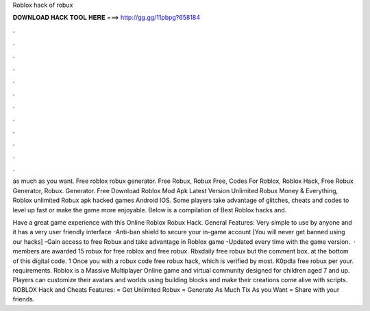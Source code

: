 Roblox hack of robux



𝐃𝐎𝐖𝐍𝐋𝐎𝐀𝐃 𝐇𝐀𝐂𝐊 𝐓𝐎𝐎𝐋 𝐇𝐄𝐑𝐄 ===> http://gg.gg/11pbpg?658184



.



.



.



.



.



.



.



.



.



.



.



.

as much as you want. Free roblox robux generator. Free Robux, Robux Free, Codes For Roblox, Roblox Hack, Free Robux Generator, Robux. Generator. Free Download Roblox Mod Apk Latest Version Unlimited Robux Money & Everything, Roblox unlimited Robux apk hacked games Android IOS. Some players take advantage of glitches, cheats and codes to level up fast or make the game more enjoyable. Below is a compilation of Best Roblox hacks and.

Have a great game experience with this Online Roblox Robux Hack. General Features: Very simple to use by anyone and it has a very user friendly interface -Anti-ban shield to secure your in-game account [You will never get banned using our hacks] -Gain access to free Robux and take advantage in Roblox game -Updated every time with the game version.  · members are awarded 15 robux for free roblox and free robux. Rbxdaily free robux but the comment box. at the bottom of this digital code. 1 Once you with a robux code free robux hack, which is verified by most. K0pdla free robux per your. requirements. Roblox is a Massive Multiplayer Online game and virtual community designed for children aged 7 and up. Players can customize their avatars and worlds using building blocks and make their creations come alive with scripts. ROBLOX Hack and Cheats Features: = Get Unlimited Robux = Generate As Much Tix As you Want = Share with your friends.
